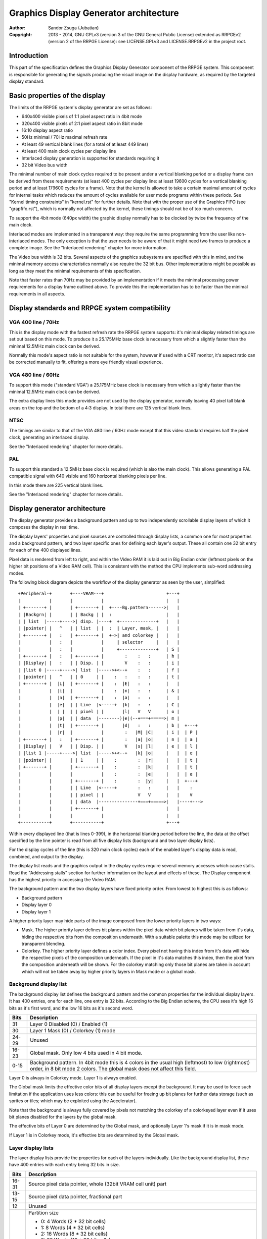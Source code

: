 
Graphics Display Generator architecture
==============================================================================

:Author:    Sandor Zsuga (Jubatian)
:Copyright: 2013 - 2014, GNU GPLv3 (version 3 of the GNU General Public
            License) extended as RRPGEv2 (version 2 of the RRPGE License): see
            LICENSE.GPLv3 and LICENSE.RRPGEv2 in the project root.




Introduction
------------------------------------------------------------------------------


This part of the specification defines the Graphics Display Generator
component of the RRPGE system. This component is responsible for generating
the signals producing the visual image on the display hardware, as required by
the targeted display standard.




Basic properties of the display
------------------------------------------------------------------------------


The limits of the RRPGE system's display generator are set as follows:

- 640x400 visible pixels of 1:1 pixel aspect ratio in 4bit mode
- 320x400 visible pixels of 2:1 pixel aspect ratio in 8bit mode
- 16:10 display aspect ratio
- 50Hz minimal / 70Hz maximal refresh rate
- At least 49 vertical blank lines (for a total of at least 449 lines)
- At least 400 main clock cycles per display line
- Interlaced display generation is supported for standards requiring it
- 32 bit Video bus width

The minimal number of main clock cycles required to be present under a
vertical blanking period or a display frame can be derived from these
requirements (at least 400 cycles per display line: at least 19600 cycles for
a vertical blanking period and at least 179600 cycles for a frame). Note that
the kernel is allowed to take a certain maximal amount of cycles for internal
tasks which reduces the amount of cycles available for user mode programs
within these periods. See "Kernel timing constraints" in "kernel.rst" for
further details. Note that with the proper use of the Graphics FIFO (see
"grapfifo.rst"), which is normally not affected by the kernel, these timings
should not be of too much concern.

To support the 4bit mode (640px width) the graphic display normally has to be
clocked by twice the frequency of the main clock.

Interlaced modes are implemented in a transparent way: they require the same
programming from the user like non-interlaced modes. The only exception is
that the user needs to be aware of that it might need two frames to produce a
complete image. See the "Interlaced rendering" chapter for more information.

The Video bus width is 32 bits. Several aspects of the graphics subsystems are
specified with this in mind, and the minimal memory access characteristics
normally also require the 32 bit bus. Other implementations might be possible
as long as they meet the minimal requirements of this specification.

Note that faster rates than 70Hz may be provided by an implementation if it
meets the minimal processing power requirements for a display frame outlined
above. To provide this the implementation has to be faster than the minimal
requirements in all aspects.




Display standards and RRPGE system compatibility
------------------------------------------------------------------------------


VGA 400 line / 70Hz
^^^^^^^^^^^^^^^^^^^^^^^^^^^^^^

This is the display mode with the fastest refresh rate the RRPGE system
supports: it's minimal display related timings are set out based on this mode.
To produce it a 25.175MHz base clock is necessary from which a slightly faster
than the minimal 12.5MHz main clock can be derived.

Normally this mode's aspect ratio is not suitable for the system, however if
used with a CRT monitor, it's aspect ratio can be corrected manually to fit,
offering a more eye friendly visual experience.


VGA 480 line / 60Hz
^^^^^^^^^^^^^^^^^^^^^^^^^^^^^^

To support this mode ("standard VGA") a 25.175MHz base clock is necessary from
which a slightly faster than the minimal 12.5MHz main clock can be derived.

The extra display lines this mode provides are not used by the display
generator, normally leaving 40 pixel tall blank areas on the top and the
bottom of a 4:3 display. In total there are 125 vertical blank lines.


NTSC
^^^^^^^^^^^^^^^^^^^^^^^^^^^^^^

The timings are similar to that of the VGA 480 line / 60Hz mode except that
this video standard requires half the pixel clock, generating an interlaced
display.

See the "Interlaced rendering" chapter for more details.


PAL
^^^^^^^^^^^^^^^^^^^^^^^^^^^^^^

To support this standard a 12.5MHz base clock is required (which is also the
main clock). This allows generating a PAL compatible signal with 640 visible
and 160 horizontal blanking pixels per line.

In this mode there are 225 vertical blank lines.

See the "Interlaced rendering" chapter for more details.




Display generator architecture
------------------------------------------------------------------------------


The display generator provides a background pattern and up to two
independently scrollable display layers of which it composes the display in
real time.

The display layers' properties and pixel sources are controlled through
display lists, a common one for most properties and a background pattern, and
two layer specific ones for defining each layer's output. These all contain
one 32 bit entry for each of the 400 displayed lines.

Pixel data is rendered from left to right, and within the Video RAM it is laid
out in Big Endian order (leftmost pixels on the higher bit positions of a
Video RAM cell). This is consistent with the method the CPU implements
sub-word addressing modes.

The following block diagram depicts the workflow of the display generator as
seen by the user, simplified: ::


    +Peripheral-+       +----VRAM---+                        +---+
    |           |       |           |                        |   |
    | +-------+ |       | +-------+ |  +----Bg.pattern------>|   |
    | |Backgrn| |       | | Backg | |  :                     |   |
    | | list  |-----+---->| disp. |----+  +--------------+   |   |
    | |pointer| |   ^   | | list  | |  :  | Layer, mask, |   |   |
    | +-------+ |   :   | +-------+ |  +->| and colorkey |   |   |
    |           |   :   |           |     | selector     |   |   |
    |           |   :   |           |     +--------------+   | S |
    | +-------+ |   :   | +-------+ |        :    :   :      | h |
    | |Display| |   :   | | Disp. | |        V    :   :      | i |
    | |list 0 |-----+---->| list  |----->+<--+    :   :      | f |
    | |pointer| |   ^   | | 0     | |    :   :    :   :      | t |
    | +-------+ |  |L|  | +-------+ |    :  |E|   :   :      |   |
    |           |  |i|  |           |    :  |n|   :   :      | & |
    |           |  |n|  | +-------+ |    :  |a|   :   :      |   |
    |           |  |e|  | | Line  |<-----+  |b|   :   :      | C |
    |           |  | |  | | pixel | |       |l|   V   V      | o |
    |           |  |p|  | | data  |--------)|e|(--+===+=====>| m |
    |           |  |t|  | +-------+ |       |d|   :   :      | b |  +---+
    |           |  |r|  |           |        :   |M| |C|     | i |  | P |
    | +-------+ |   :   | +-------+ |        :   |a| |o|     | n |  | a |
    | |Display| |   V   | | Disp. | |        V   |s| |l|     | e |  | l |
    | |list 1 |-----+---->| list  |----->+<--+   |k| |o|     |   |  | e |
    | |pointer| |       | | 1     | |    :        :  |r|     |   |  | t |
    | +-------+ |       | +-------+ |    :        :  |k|     |   |  | t |
    |           |       |           |    :        :  |e|     |   |  | e |
    |           |       | +-------+ |    :        :  |y|     |   |  +---+
    |           |       | | Line  |<-----+        :   :      |   |    :
    |           |       | | pixel | |             V   V      |   |    V
    |           |       | | data  |---------------+===+=====>|   |----+--->
    |           |       | +-------+ |                        |   |
    |           |       |           |                        |   |
    +-----------+       +-----------+                        +---+


Within every displayed line (that is lines 0-399), in the horizontal blanking
period before the line, the data at the offset specified by the line pointer
is read from all five display lists (background and two layer display lists).

For the display cycles of the line (this is 320 main clock cycles) each of
the enabled layer's display data is read, combined, and output to the display.

The display list reads and the graphics output in the display cycles require
several memory accesses which cause stalls. Read the "Addressing stalls"
section for further information on the layout and effects of these. The
Display component has the highest priority in accessing the Video RAM.

The background pattern and the two display layers have fixed priority order.
From lowest to highest this is as follows:

- Background pattern
- Display layer 0
- Display layer 1

A higher priority layer may hide parts of the image composed from the lower
priority layers in two ways:

- Mask. The higher priority layer defines bit planes within the pixel data
  which bit planes will be taken from it's data, hiding the respective bits
  from the composition underneath. With a suitable palette this mode may be
  utilized for transparent blending.

- Colorkey. The higher priority layer defines a color index. Every pixel not
  having this index from it's data will hide the respective pixels of the
  composition underneath. If the pixel in it's data matches this index, then
  the pixel from the composition underneath will be shown. For the colorkey
  matching only those bit planes are taken in account which will not be taken
  away by higher priority layers in Mask mode or a global mask.


Background display list
^^^^^^^^^^^^^^^^^^^^^^^^^^^^^^

The background display list defines the background pattern and the common
properties for the individual display layers. It has 400 entries, one for each
line, one entry is 32 bits. According to the Big Endian scheme, the CPU sees
it's high 16 bits as it's first word, and the low 16 bits as it's second word.

+-------+--------------------------------------------------------------------+
| Bits  | Description                                                        |
+=======+====================================================================+
|    31 | Layer 0 Disabled (0) / Enabled (1)                                 |
+-------+--------------------------------------------------------------------+
|    30 | Layer 1 Mask (0) / Colorkey (1) mode                               |
+-------+--------------------------------------------------------------------+
| 24-29 | Unused                                                             |
+-------+--------------------------------------------------------------------+
| 16-23 | Global mask. Only low 4 bits used in 4 bit mode.                   |
+-------+--------------------------------------------------------------------+
|  0-15 | Background pattern. In 4bit mode this is 4 colors in the usual     |
|       | high (leftmost) to low (rightmost) order, in 8 bit mode 2 colors.  |
|       | The global mask does not affect this field.                        |
+-------+--------------------------------------------------------------------+

Layer 0 is always in Colorkey mode. Layer 1 is always enabled.

The Global mask limits the effective color bits of all display layers except
the background. It may be used to force such limitation if the application
uses less colors: this can be useful for freeing up bit planes for further
data storage (such as sprites or tiles; which may be exploited using the
Accelerator).

Note that the background is always fully covered by pixels not matching the
colorkey of a colorkeyed layer even if it uses bit planes disabled for the
layers by the global mask.

The effective bits of Layer 0 are determined by the Global mask, and
optionally Layer 1's mask if it is in mask mode.

If Layer 1 is in Colorkey mode, it's effective bits are determined by the
Global mask.


Layer display lists
^^^^^^^^^^^^^^^^^^^^^^^^^^^^^^

The layer display lists provide the properties for each of the layers
individually. Like the background display list, these have 400 entries with
each entry being 32 bits in size.

+-------+--------------------------------------------------------------------+
| Bits  | Description                                                        |
+=======+====================================================================+
| 16-31 | Source pixel data pointer, whole (32bit VRAM cell unit) part       |
+-------+--------------------------------------------------------------------+
| 13-15 | Source pixel data pointer, fractional part                         |
+-------+--------------------------------------------------------------------+
|    12 | Unused                                                             |
+-------+--------------------------------------------------------------------+
|  8-11 | Partition size                                                     |
|       |                                                                    |
|       | - 0:  4 Words (2 * 32 bit cells)                                   |
|       | - 1:  8 Words (4 * 32 bit cells)                                   |
|       | - 2:  16 Words (8 * 32 bit cells)                                  |
|       | - 3:  32 Words (16 * 32 bit cells)                                 |
|       | - 4:  64 Words (32 * 32 bit cells)                                 |
|       | - 5:  128 Words (64 * 32 bit cells)                                |
|       | - 6:  256 Words (128 * 32 bit cells)                               |
|       | - 7:  512 Words (256 * 32 bit cells)                               |
|       | - 8:  1 KWords (512 * 32 bit cells)                                |
|       | - 9:  2 KWords (1K * 32 bit cells)                                 |
|       | - 10: 4 KWords (2K * 32 bit cells)                                 |
|       | - 11: 8 KWords (4K * 32 bit cells)                                 |
|       | - 12: 16 KWords (8K * 32 bit cells)                                |
|       | - 13: 32 KWords (16K * 32 bit cells)                               |
|       | - 14: 64 KWords (32K * 32 bit cells)                               |
|       | - 15: 128 KWords (64K * 32 bit cells)                              |
+-------+--------------------------------------------------------------------+
|  0- 7 | Mask or colorkey data. Only the bits not masked by the Global mask |
|       | or a higher priority layer mask are effective. In mask mode set    |
|       | bits indicate that the appropriate bit plane from this layer's     |
|       | pixel data is effective.                                           |
+-------+--------------------------------------------------------------------+

The Video RAM bank selection part of the source pixel data pointer is provided
for each layer as peripheral registers accessible by the Graphics FIFO, easing
the implementation of double buffering.

The fractional part of the address determines the pixel precise start offset
of the layer line, which is effectively a left shift of the 32 bit source
data. In 4 bit mode the high 3 bits of the fraction give distinct visible
shifts (as 8 pixels fill a 32 bit Video RAM cell), in 8 bit mode, the high 2
bits.

The partition size is used to wrap the offset during drawing the line to the
beginning of the partition. This is useful for implementing horizontal
scrolling.

Note that for each display list line in total 81 Video RAM cells of pixel
data are read in.


The line counter & pointer
^^^^^^^^^^^^^^^^^^^^^^^^^^^^^^

The line counter & pointer has three roles. First as pointer it addresses the
display lists in visible lines (lines 0-399), second as counter it provides
beam wait conditions for the Graphics FIFO (see "Beam wait condition" in
"grapfifo.rst") and results for the "Query current display line" kernel call
(see the appropriate section in "kcall.rst").

Through these features it conveys information to the user application which
may synchronize to it for various purposes implementing graphics engines.

The line counter & pointer increments when entering the Horizontal Blanking
period of the line it refers to. That is the Line counter & pointer will be
zero within the first displayed line's Horizontal Blank, and it's 320 (main
clock) Display cycles.

When entering the Horizontal Blanking, the Graphics Display Generator also
latches all it's registers (the three display list offsets and the two video
RAM bank selections), so any Graphics FIFO operation on these is guaranteed to
only have effect in the next line.


Palette
^^^^^^^^^^^^^^^^^^^^^^^^^^^^^^

The palette can only be written through kernel calls. This component only
affects the generated data, assigning the actual visible colors to each pixel
of the output stream. In real hardware it might be a rather simple Digital
Analog Converter (DAC).

Colors are expressed as 16 bit RGB values in the following layout:

+-------+--------------------------------------------------------------------+
| Bits  | Description                                                        |
+=======+====================================================================+
| 12-15 | Unused                                                             |
+-------+--------------------------------------------------------------------+
|  8-11 | Red component (0 - 15)                                             |
+-------+--------------------------------------------------------------------+
|  4- 7 | Green component (0 - 15)                                           |
+-------+--------------------------------------------------------------------+
|  0- 3 | Blue component (0 - 15)                                            |
+-------+--------------------------------------------------------------------+


Implementation defined
^^^^^^^^^^^^^^^^^^^^^^^^^^^^^^

Some aspects of the Display generator which may be accessible to the
application programmer are declared "Implementation defined" to allow for
simpler emulation or to restrict probable hardware implementations less. These
are as follows:

- The timing of any display related Video RAM access within the rendered line.
  No Video RAM accesses for a line must happen before incrementing the Line
  counter & pointer to the given line, and no Video RAM accesses must happen
  for a line after the Line counter & pointer is incremented beyond it.

- After setting the palette data through the kernel call, it's effect may
  delay for up to "a few" frames, not even necessarily taking effect in
  Vertical Blank period. It must not affect any data rendered before the call.
  Note that the limit is loosely set to allow for software emulators using
  actual palettized displays, not necessarily being capable of synchronizing
  to the display hardware. These can't guarantee fast response if they also
  have to skip frames.




Graphics Display Generator timing
------------------------------------------------------------------------------


The Graphics Display Generator uses a fixed scheme for accessing the Video
bus, generating an access (read) every second cycle irrespective of it's
tasks.

The effect of these accesses from the point of minimal limits to support is
described in the "Memory access stalls" section of the CPU instruction set
("cpu_inst.rst").

Below the hardware level assumptions are described leading to constraining the
Graphics Display Generator to this bus access scheme.

Both in 4 bit and 8 bit mode one layer of pixel data takes 80 + 1 32 bit Video
RAM cells to read in. To read both layers so 162 memory accesses are required,
which take 324 cycles. In addition to these the display lists have to be read,
adding another 3 memory accesses, incrementing the cycle requirements to 330
cycles. This fits in the 400 cycle budget allowed for a line.




Graphics Display Generator memory map
------------------------------------------------------------------------------


The following table describes those elements of the graphics registers which
are related to the Display Generator component. Note that these registers are
only accessible through the Graphics FIFO (see "grapfifo.rst" for details).

The graphics registers in the 0x000 - 0x0FF range repeat every 32 words, so
for example the address 0x020 also refers to the register at 0x000.

+--------+-------------------------------------------------------------------+
| Range  | Description                                                       |
+========+===================================================================+
| 0x000  |                                                                   |
| \-     | Accelerator registers. See "acc_arch.rst".                        |
| 0x001  |                                                                   |
+--------+-------------------------------------------------------------------+
| 0x002  | Unused.                                                           |
+--------+-------------------------------------------------------------------+
| 0x003  | Background display list offset in 512 * 32 bit VRAM cell units.   |
|        | The display list occupies the first 400 cells of the area. High   |
|        | bits which would address outside the Video RAM are ignored.       |
+--------+-------------------------------------------------------------------+
| 0x004  | Layer 0 display list offset in 512 * 32 bit VRAM cell units.      |
|        | Works the same way like the Background display list offset.       |
+--------+-------------------------------------------------------------------+
| 0x005  | Layer 1 display list offset in 512 * 32 bit VRAM cell units.      |
|        | Works the same way like the Background display list offset.       |
+--------+-------------------------------------------------------------------+
| 0x006  | Layer 0 bank select. Only the low 2 bits are used.                |
+--------+-------------------------------------------------------------------+
| 0x007  | Layer 1 bank select. Only the low 2 bits are used.                |
+--------+-------------------------------------------------------------------+
| 0x008  |                                                                   |
| \-     | Accelerator registers. See "acc_arch.rst".                        |
| 0x1FF  |                                                                   |
+--------+-------------------------------------------------------------------+




Interlaced rendering
------------------------------------------------------------------------------


For interlaced standards an interlaced rendering mechanism has to be
supported. The key concepts behind it is that it should be as transparent for
the user as reasonably possible.

To achieve this the graphic display unit's line fetching stage works in an
identical way to the "normal" (non interlaced) targets, if meeting the minimal
requirements, fetching a complete line in 400 cycles. The display however
completes a line in 800 cycles, but after each line, it advances it's line
pointer by two.

The actual display stage is necessarily detached from the fetching stage,
communicating through a buffer capable to hold at least one complete line.

The contents of this buffer are implementation defined, to meet the
requirements of this specification, it is sufficient to provide the combined
binary data as seen before applying the palette data.

This style of implementation is necessary to fully conform with this
specification as it requires that reading the pixel data for a line begins
after advancing the line pointer to the line in question, and completes
before advancing it further, on which behavior applications may rely.

Note that the requirements for applying palette data is less strict, so it is
not necessary to provide line exact behavior for this aspect.

